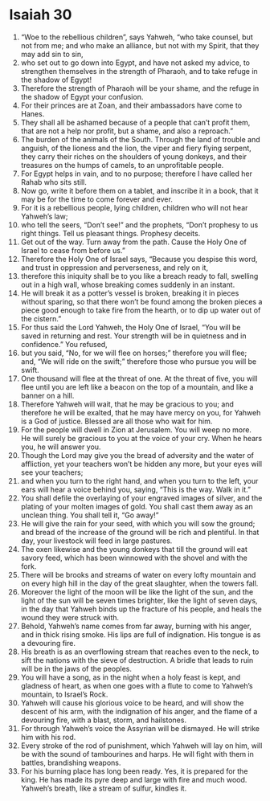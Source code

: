 ﻿
* Isaiah 30
1. “Woe to the rebellious children”, says Yahweh, “who take counsel, but not from me; and who make an alliance, but not with my Spirit, that they may add sin to sin, 
2. who set out to go down into Egypt, and have not asked my advice, to strengthen themselves in the strength of Pharaoh, and to take refuge in the shadow of Egypt! 
3. Therefore the strength of Pharaoh will be your shame, and the refuge in the shadow of Egypt your confusion. 
4. For their princes are at Zoan, and their ambassadors have come to Hanes. 
5. They shall all be ashamed because of a people that can’t profit them, that are not a help nor profit, but a shame, and also a reproach.” 
6. The burden of the animals of the South. Through the land of trouble and anguish, of the lioness and the lion, the viper and fiery flying serpent, they carry their riches on the shoulders of young donkeys, and their treasures on the humps of camels, to an unprofitable people. 
7. For Egypt helps in vain, and to no purpose; therefore I have called her Rahab who sits still. 
8. Now go, write it before them on a tablet, and inscribe it in a book, that it may be for the time to come forever and ever. 
9. For it is a rebellious people, lying children, children who will not hear Yahweh’s law; 
10. who tell the seers, “Don’t see!” and the prophets, “Don’t prophesy to us right things. Tell us pleasant things. Prophesy deceits. 
11. Get out of the way. Turn away from the path. Cause the Holy One of Israel to cease from before us.” 
12. Therefore the Holy One of Israel says, “Because you despise this word, and trust in oppression and perverseness, and rely on it, 
13. therefore this iniquity shall be to you like a breach ready to fall, swelling out in a high wall, whose breaking comes suddenly in an instant. 
14. He will break it as a potter’s vessel is broken, breaking it in pieces without sparing, so that there won’t be found among the broken pieces a piece good enough to take fire from the hearth, or to dip up water out of the cistern.” 
15. For thus said the Lord Yahweh, the Holy One of Israel, “You will be saved in returning and rest. Your strength will be in quietness and in confidence.” You refused, 
16. but you said, “No, for we will flee on horses;” therefore you will flee; and, “We will ride on the swift;” therefore those who pursue you will be swift. 
17. One thousand will flee at the threat of one. At the threat of five, you will flee until you are left like a beacon on the top of a mountain, and like a banner on a hill. 
18. Therefore Yahweh will wait, that he may be gracious to you; and therefore he will be exalted, that he may have mercy on you, for Yahweh is a God of justice. Blessed are all those who wait for him. 
19. For the people will dwell in Zion at Jerusalem. You will weep no more. He will surely be gracious to you at the voice of your cry. When he hears you, he will answer you. 
20. Though the Lord may give you the bread of adversity and the water of affliction, yet your teachers won’t be hidden any more, but your eyes will see your teachers; 
21. and when you turn to the right hand, and when you turn to the left, your ears will hear a voice behind you, saying, “This is the way. Walk in it.” 
22. You shall defile the overlaying of your engraved images of silver, and the plating of your molten images of gold. You shall cast them away as an unclean thing. You shall tell it, “Go away!” 
23. He will give the rain for your seed, with which you will sow the ground; and bread of the increase of the ground will be rich and plentiful. In that day, your livestock will feed in large pastures. 
24. The oxen likewise and the young donkeys that till the ground will eat savory feed, which has been winnowed with the shovel and with the fork. 
25. There will be brooks and streams of water on every lofty mountain and on every high hill in the day of the great slaughter, when the towers fall. 
26. Moreover the light of the moon will be like the light of the sun, and the light of the sun will be seven times brighter, like the light of seven days, in the day that Yahweh binds up the fracture of his people, and heals the wound they were struck with. 
27. Behold, Yahweh’s name comes from far away, burning with his anger, and in thick rising smoke. His lips are full of indignation. His tongue is as a devouring fire. 
28. His breath is as an overflowing stream that reaches even to the neck, to sift the nations with the sieve of destruction. A bridle that leads to ruin will be in the jaws of the peoples. 
29. You will have a song, as in the night when a holy feast is kept, and gladness of heart, as when one goes with a flute to come to Yahweh’s mountain, to Israel’s Rock. 
30. Yahweh will cause his glorious voice to be heard, and will show the descent of his arm, with the indignation of his anger, and the flame of a devouring fire, with a blast, storm, and hailstones. 
31. For through Yahweh’s voice the Assyrian will be dismayed. He will strike him with his rod. 
32. Every stroke of the rod of punishment, which Yahweh will lay on him, will be with the sound of tambourines and harps. He will fight with them in battles, brandishing weapons. 
33. For his burning place has long been ready. Yes, it is prepared for the king. He has made its pyre deep and large with fire and much wood. Yahweh’s breath, like a stream of sulfur, kindles it. 
